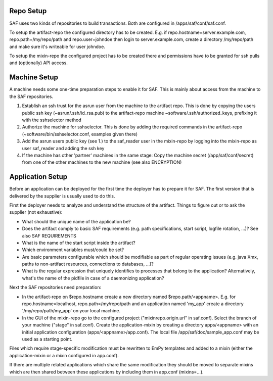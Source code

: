 Repo Setup
----------
SAF uses two kinds of repositories to build transactions. Both are configured
in /apps/saf/conf/saf.conf.

To setup the artifact-repo the configured directory has to be created. E.g.
if repo.hostname=server.example.com, repo.path=/my/repo/path and
repo.user=johndoe then login to server.example.com, create a directory
/my/repo/path and make sure it's writeable for user johndoe.

To setup the mixin-repo the configured project has to be created there and
permissions have to be granted for ssh pulls and (optionally) API access.


Machine Setup
-------------
A machine needs some one-time preparation steps to enable it for SAF. This is
mainly about access from the machine to the SAF repositories.

1. Establish an ssh trust for the asrun user from the machine to the artifact
   repo. This is done by copying the users public ssh key (~asrun/.ssh/id_rsa.pub)
   to the artifact-repo machine ~software/.ssh/authorized_keys, prefixing
   it with the sshselector method
2. Authorize the machine for sshselector. This is done by adding the required
   commands in the artifact-repo (~software/bin/sshselector.conf, examples
   given there)
3. Add the asrun users public key (see 1.) to the saf_reader user in the
   mixin-repo by logging into the mixin-repo as user saf_reader and adding
   the ssh key
4. If the machine has other 'partner' machines in the same stage: Copy the
   machine secret (/app/saf/conf/secret) from one of the other machines to the
   new machine (see also ENCRYPTION)


Application Setup
-----------------
Before an application can be deployed for the first time the deployer has to
prepare it for SAF. The first version that is delivered by the supplier is
usually used to do this.

First the deployer needs to analyze and understand the structure of the
artifact. Things to figure out or to ask the supplier (not exhaustive):

- What should the unique name of the application be?
- Does the artifact comply to basic SAF requirements (e.g. path
  specifications, start script, logfile rotation, ...)? See also
  SAF REQUIREMENTS
- What is the name of the start script inside the artifact?
- Which environment variables must/could be set?
- Are basic parameters configurable which should be modifiable as part of
  regular operating issues (e.g. java Xmx, paths to non-artifact
  resources, connections to databases, ...)?
- What is the regular expression that uniquely identifies to processes that
  belong to the application? Alternatively, what's the name of the pidfile in
  case of a daemonizing application?

Next the SAF repositories need preparation:

- In the artifact-repo on $repo.hostname create a new directory named
  $repo.path/<appname>. E.g. for repo.hostname=localhost,
  repo.path=/my/repo/path and an application named 'my_app' create a directory
  '/my/repo/path/my_app' on your local machine.
- In the GUI of the mixin-repo go to the configured project
  ("mixinrepo.origin.url" in saf.conf). Select the branch of your machine
  ("stage" in saf.conf). Create the application-mixin by creating a directory
  apps/<appname> with an initial application configuration
  (apps/<appname>/app.conf). The local file /app/saf/doc/sample_app.conf may be
  used as a starting point.

Files which require stage-specific modification must be rewritten to EmPy
templates and added to a mixin (either the application-mixin or a mixin
configured in app.conf).

If there are multiple related applications which share the same modification
they should be moved to separate mixins which are then shared between these
applications by including them in app.conf (mixins=...).

